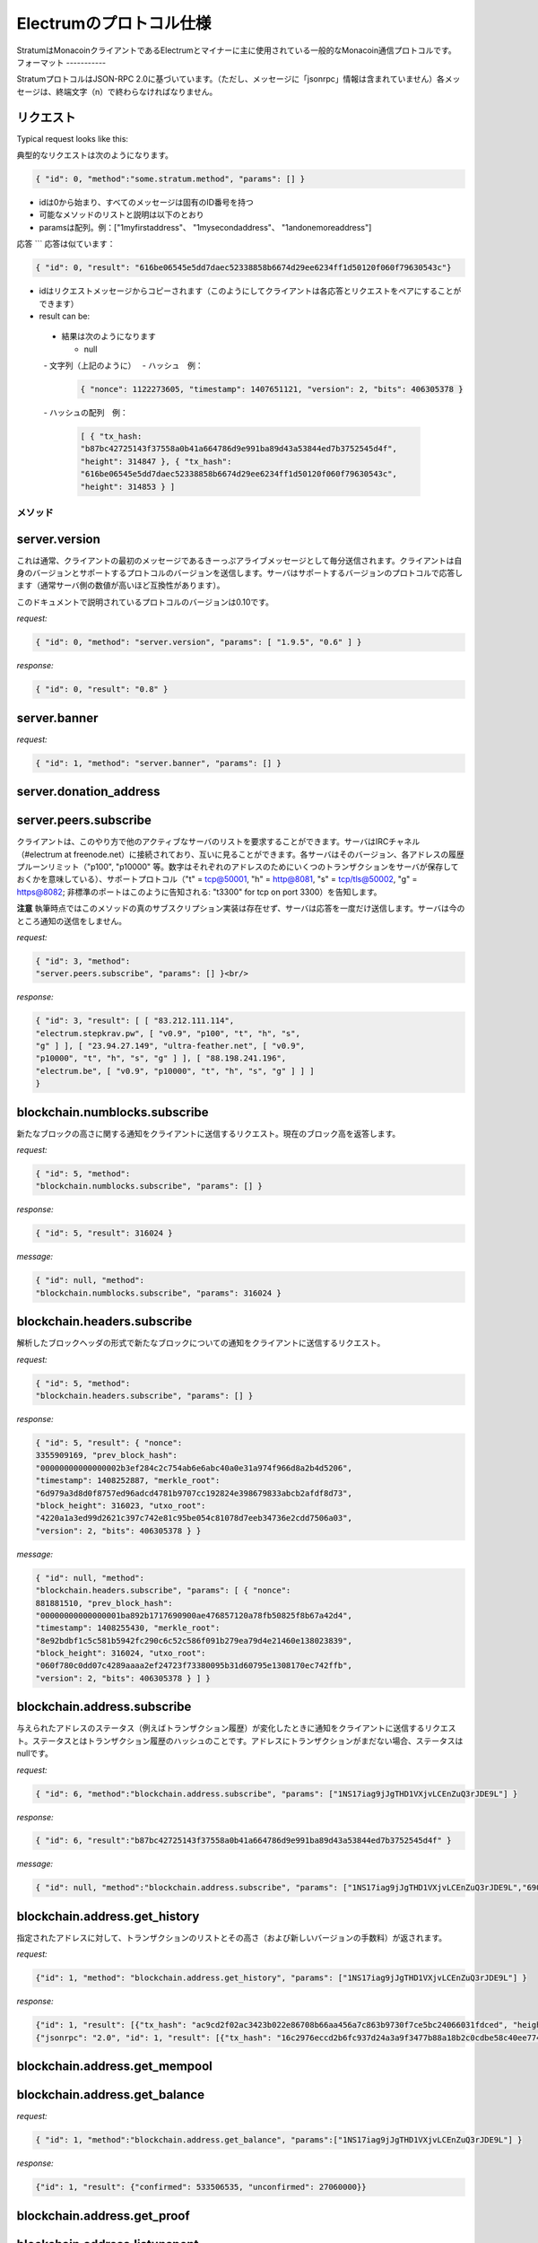 Electrumのプロトコル仕様
======================

StratumはMonacoinクライアントであるElectrumとマイナーに主に使用されている一般的なMonacoin通信プロトコルです。
フォーマット
-----------


StratumプロトコルはJSON-RPC 2.0に基づいています。（ただし、メッセージに「jsonrpc」情報は含まれていません）各メッセージは、終端文字（\n）で終わらなければなりません。

.. _JSON-RPC 2.0: http://www.jsonrpc.org/specification

リクエスト
`````````

Typical request looks like this:

典型的なリクエストは次のようになります。

.. code-block:: json

   { "id": 0, "method":"some.stratum.method", "params": [] }


- idは0から始まり、すべてのメッセージは固有のID番号を持つ
- 可能なメソッドのリストと説明は以下のとおり
- paramsは配列。例：["1myfirstaddress"、 "1mysecondaddress"、 "1andonemoreaddress"]

応答
```
応答は似ています：

.. code-block:: json

   { "id": 0, "result": "616be06545e5dd7daec52338858b6674d29ee6234ff1d50120f060f79630543c"}

- idはリクエストメッセージからコピーされます（このようにしてクライアントは各応答とリクエストをペアにすることができます）
- result can be:

       
 - 結果は次のようになります
 
   - null
   - 文字列（上記のように）
   - ハッシュ　例：
   
    .. code-block:: json

       { "nonce": 1122273605, "timestamp": 1407651121, "version": 2, "bits": 406305378 }   
       
   - ハッシュの配列　例：
   
    .. code-block:: json

       [ { "tx_hash:
       "b87bc42725143f37558a0b41a664786d9e991ba89d43a53844ed7b3752545d4f",
       "height": 314847 }, { "tx_hash":
       "616be06545e5dd7daec52338858b6674d29ee6234ff1d50120f060f79630543c",
       "height": 314853 } ]   

メソッド
-------

server.version
``````````````


これは通常、クライアントの最初のメッセージであるきーっぷアライブメッセージとして毎分送信されます。クライアントは自身のバージョンとサポートするプロトコルのバージョンを送信します。サーバはサポートするバージョンのプロトコルで応答します（通常サーバ側の数値が高いほど互換性があります）。


このドキュメントで説明されているプロトコルのバージョンは0.10です。

*request:*

.. code-block:: json

   { "id": 0, "method": "server.version", "params": [ "1.9.5", "0.6" ] }

*response:*

.. code-block:: json

   { "id": 0, "result": "0.8" }

server.banner
`````````````
*request:*

.. code-block:: json

   { "id": 1, "method": "server.banner", "params": [] }

server.donation_address
```````````````````````

server.peers.subscribe
``````````````````````

クライアントは、このやり方で他のアクティブなサーバのリストを要求することができます。サーバはIRCチャネル（#electrum at freenode.net）に接続されており、互いに見ることができます。各サーバはそのバージョン、各アドレスの履歴プルーンリミット（"p100", "p10000" 等。数字はそれぞれのアドレスのためにいくつのトランザクションをサーバが保存しておくかを意味している）、サポートプロトコル（"t" = tcp@50001, "h" = http@8081,
"s" = tcp/tls@50002, "g" = https@8082; 非標準のポートはこのように告知される: "t3300" for tcp on port 3300）を告知します。

**注意** 執筆時点ではこのメソッドの真のサブスクリプション実装は存在せず、サーバは応答を一度だけ送信します。サーバは今のところ通知の送信をしません。

*request:*

.. code-block:: json

   { "id": 3, "method":
   "server.peers.subscribe", "params": [] }<br/>

*response:*

.. code-block:: json

   { "id": 3, "result": [ [ "83.212.111.114",
   "electrum.stepkrav.pw", [ "v0.9", "p100", "t", "h", "s",
   "g" ] ], [ "23.94.27.149", "ultra-feather.net", [ "v0.9",
   "p10000", "t", "h", "s", "g" ] ], [ "88.198.241.196",
   "electrum.be", [ "v0.9", "p10000", "t", "h", "s", "g" ] ] ]
   }

blockchain.numblocks.subscribe
``````````````````````````````

新たなブロックの高さに関する通知をクライアントに送信するリクエスト。現在のブロック高を返答します。

*request:*

.. code-block:: json

   { "id": 5, "method":
   "blockchain.numblocks.subscribe", "params": [] }


*response:*

.. code-block:: json

   { "id": 5, "result": 316024 }

*message:*

.. code-block:: json

   { "id": null, "method":
   "blockchain.numblocks.subscribe", "params": 316024 }

blockchain.headers.subscribe
````````````````````````````

解析したブロックヘッダの形式で新たなブロックについての通知をクライアントに送信するリクエスト。

*request:*

.. code-block:: json

   { "id": 5, "method":
   "blockchain.headers.subscribe", "params": [] }

*response:*

.. code-block:: json

   { "id": 5, "result": { "nonce":
   3355909169, "prev_block_hash":
   "00000000000000002b3ef284c2c754ab6e6abc40a0e31a974f966d8a2b4d5206",
   "timestamp": 1408252887, "merkle_root":
   "6d979a3d8d0f8757ed96adcd4781b9707cc192824e398679833abcb2afdf8d73",
   "block_height": 316023, "utxo_root":
   "4220a1a3ed99d2621c397c742e81c95be054c81078d7eeb34736e2cdd7506a03",
   "version": 2, "bits": 406305378 } }

*message:*

.. code-block:: json

   { "id": null, "method":
   "blockchain.headers.subscribe", "params": [ { "nonce":
   881881510, "prev_block_hash":
   "00000000000000001ba892b1717690900ae476857120a78fb50825f8b67a42d4",
   "timestamp": 1408255430, "merkle_root":
   "8e92bdbf1c5c581b5942fc290c6c52c586f091b279ea79d4e21460e138023839",
   "block_height": 316024, "utxo_root":
   "060f780c0dd07c4289aaaa2ef24723f73380095b31d60795e1308170ec742ffb",
   "version": 2, "bits": 406305378 } ] }

blockchain.address.subscribe
````````````````````````````

与えられたアドレスのステータス（例えばトランザクション履歴）が変化したときに通知をクライアントに送信するリクエスト。ステータスとはトランザクション履歴のハッシュのことです。アドレスにトランザクションがまだない場合、ステータスはnullです。

*request:*

.. code-block:: json

   { "id": 6, "method":"blockchain.address.subscribe", "params": ["1NS17iag9jJgTHD1VXjvLCEnZuQ3rJDE9L"] }

*response:*

.. code-block:: json

   { "id": 6, "result":"b87bc42725143f37558a0b41a664786d9e991ba89d43a53844ed7b3752545d4f" }

*message:*

.. code-block:: json

   { "id": null, "method":"blockchain.address.subscribe", "params": ["1NS17iag9jJgTHD1VXjvLCEnZuQ3rJDE9L","690ce08a148447f482eb3a74d714f30a6d4fe06a918a0893d823fd4aca4df580"]}

blockchain.address.get_history
``````````````````````````````

指定されたアドレスに対して、トランザクションのリストとその高さ（および新しいバージョンの手数料）が返されます。

*request:*

.. code-block:: json

   {"id": 1, "method": "blockchain.address.get_history", "params": ["1NS17iag9jJgTHD1VXjvLCEnZuQ3rJDE9L"] }

*response:*

.. code-block:: json

   {"id": 1, "result": [{"tx_hash": "ac9cd2f02ac3423b022e86708b66aa456a7c863b9730f7ce5bc24066031fdced", "height": 340235}, {"tx_hash": "c4a86b1324f0a1217c80829e9209900bc1862beb23e618f1be4404145baa5ef3", "height": 340237}]}
   {"jsonrpc": "2.0", "id": 1, "result": [{"tx_hash": "16c2976eccd2b6fc937d24a3a9f3477b88a18b2c0cdbe58c40ee774b5291a0fe", "height": 0, "fee": 225}]}


blockchain.address.get_mempool
``````````````````````````````

blockchain.address.get_balance
``````````````````````````````

*request:*

.. code-block:: json

   { "id": 1, "method":"blockchain.address.get_balance", "params":["1NS17iag9jJgTHD1VXjvLCEnZuQ3rJDE9L"] }

*response:*

.. code-block:: json

   {"id": 1, "result": {"confirmed": 533506535, "unconfirmed": 27060000}}


blockchain.address.get_proof
````````````````````````````

blockchain.address.listunspent
``````````````````````````````

*request:*

.. code-block:: json

   { "id": 1, "method":
   "blockchain.address.listunspent", "params":
   ["1NS17iag9jJgTHD1VXjvLCEnZuQ3rJDE9L"] }<br/>

*response:*

.. code-block:: json

   {"id": 1, "result": [{"tx_hash":
   "561534ec392fa8eebf5779b233232f7f7df5fd5179c3c640d84378ee6274686b",
   "tx_pos": 0, "value": 24990000, "height": 340242},
   {"tx_hash":"620238ab90af02713f3aef314f68c1d695bbc2e9652b38c31c025d58ec3ba968",
   "tx_pos": 1, "value": 19890000, "height": 340242}]}

blockchain.utxo.get_address
```````````````````````````

blockchain.block.get_header
```````````````````````````

blockchain.block.get_chunk
``````````````````````````

blockchain.transaction.broadcast
````````````````````````````````

生のトランザクション（シリアル化、16進数エンコード済）をネットワークに送信します。トランザクションidを返すか、トランザクションが何かしらの理由で無効な場合はエラーを返します。

*request:*

.. code-block:: json

   { "id": 1, "method":
   "blockchain.transaction.broadcast", "params":
   "0100000002f327e86da3e66bd20e1129b1fb36d07056f0b9a117199e759396526b8f3a20780000000000fffffffff0ede03d75050f20801d50358829ae02c058e8677d2cc74df51f738285013c260000000000ffffffff02f028d6dc010000001976a914ffb035781c3c69e076d48b60c3d38592e7ce06a788ac00ca9a3b000000001976a914fa5139067622fd7e1e722a05c17c2bb7d5fd6df088ac00000000" }<br/>

*response:*

.. code-block:: json

   {"id": 1, "result": "561534ec392fa8eebf5779b233232f7f7df5fd5179c3c640d84378ee6274686b"}

blockchain.transaction.get_merkle
`````````````````````````````````

  blockchain.transaction.get_merkle [$txid, $txHeight]

blockchain.transaction.get
``````````````````````````

与えられたtxidの生のトランザクション（16進数エンコード済）を入手するためのメソッド。トランザクションが存在しない場合、エラーが返されます。

*request:*

.. code-block:: json

   { "id": 17, "method":"blockchain.transaction.get", "params": [
   "0e3e2357e806b6cdb1f70b54c3a3a17b6714ee1f0e68bebb44a74b1efd512098"
   ] }

*response:*

.. code-block:: json

   { "id": 17, "result":"01000000010000000000000000000000000000000000000000000000000000000000000000ffffffff0704ffff001d0104ffffffff0100f2052a0100000043410496b538e853519c726a2c91e61ec11600ae1390813a627c66fb8be7947be63c52da7589379515d4e0a604f8141781e62294721166bf621e73a82cbf2342c858eeac00000000"}

*error:*

.. code-block:: json

   { "id": 17, "error": "{ u'message': u'No information available about transaction', u'code': -5 }" }


blockchain.estimatefee
``````````````````````



特定のブロック数以内にトランザクションが取り込まれるために必要なkbyteあたりのトランザクション手数料を推定します。推定するのに十分な情報をノードが有していない場合、値-1が返されます。

Parameter:トランザクションが取り込まれるまでに待つであろうブロック数

*request:*

.. code-block:: json

   { "id": 17, "method": "blockchain.estimatefee", "params": [ 6 ] }

*response:*

.. code-block:: json

   { "id": 17, "result": 0.00026809 }
   { "id": 17, "result": 1.169e-05 }

*error:*

.. code-block:: json

   { "id": 17, "result": -1 }


外部リンク
---------

- https://docs.google.com/a/palatinus.cz/document/d/17zHy1SUlhgtCMbypO8cHgpWH73V5iUQKk_0rWvMqSNs/edit?hl=en_US" SlushのStratumプロトコルのオリジナル詳細
- http://mining.bitcoin.cz/stratum-mining 

Stratumマイニング拡張の詳細

